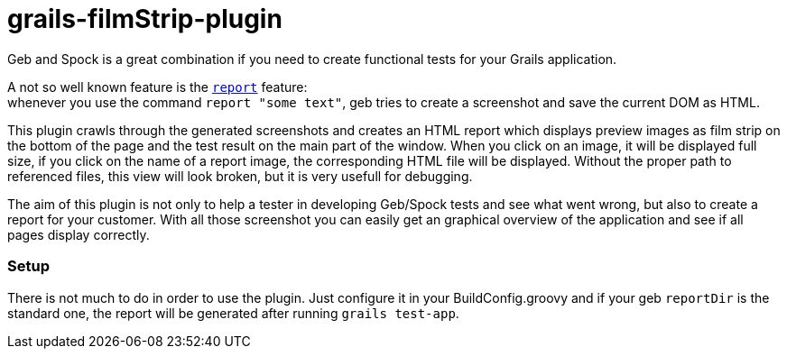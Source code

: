 grails-filmStrip-plugin
=======================

Geb and Spock is a great combination if you need to create functional tests for your Grails application.

A not so well known feature is the http://www.gebish.org/manual/current/testing.html#reporting[++report++] feature: +
whenever you use the command ++report "some text"++, geb tries to create a screenshot and save the current DOM as HTML. 

This plugin crawls through the generated screenshots and creates an HTML report which displays preview images as film strip
on the bottom of the page and the test result on the main part of the window. When you click on an image, it will be displayed
full size, if you click on the name of a report image, the corresponding HTML file will be displayed. Without the proper path
to referenced files, this view will look broken, but it is very usefull for debugging.

The aim of this plugin is not only to help a tester in developing Geb/Spock tests and see what went wrong, but also to create 
a report for your customer. With all those screenshot you can easily get an graphical overview of the application and
see if all pages display correctly.

=== Setup

There is not much to do in order to use the plugin. Just configure it in your BuildConfig.groovy and if your geb ++reportDir++
is the standard one, the report will be generated after running ++grails test-app++.
